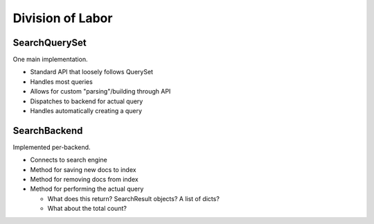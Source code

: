 Division of Labor
=================

SearchQuerySet
--------------

One main implementation.

* Standard API that loosely follows QuerySet
* Handles most queries
* Allows for custom "parsing"/building through API
* Dispatches to backend for actual query
* Handles automatically creating a query


SearchBackend
-------------

Implemented per-backend.

* Connects to search engine
* Method for saving new docs to index
* Method for removing docs from index
* Method for performing the actual query

  * What does this return? SearchResult objects? A list of dicts?
  * What about the total count?
